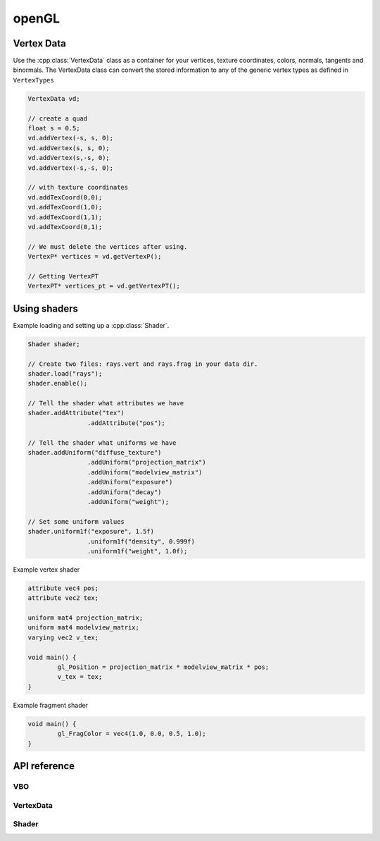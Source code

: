 openGL
================================================================================

Vertex Data
--------------------------------------------------------------------------------
Use the :cpp:class:`VertexData` class as a container for your vertices, texture
coordinates, colors, normals, tangents and binormals. The VertexData class can
convert the stored information to any of the generic vertex types as defined in 
``VertexTypes``

.. code-block:: c++

	VertexData vd;
	
	// create a quad
	float s = 0.5;
	vd.addVertex(-s, s, 0);
	vd.addVertex(s, s, 0);
	vd.addVertex(s,-s, 0);
	vd.addVertex(-s,-s, 0);
	
	// with texture coordinates
	vd.addTexCoord(0,0);
	vd.addTexCoord(1,0);
	vd.addTexCoord(1,1);
	vd.addTexCoord(0,1);
	
	// We must delete the vertices after using.
	VertexP* vertices = vd.getVertexP();
	
	// Getting VertexPT
	VertexPT* vertices_pt = vd.getVertexPT();
	

Using shaders
--------------------------------------------------------------------------------

Example loading and setting up a :cpp:class:`Shader`.

.. code-block:: c++

	Shader shader;
	
	// Create two files: rays.vert and rays.frag in your data dir.
	shader.load("rays"); 
	shader.enable();
	
	// Tell the shader what attributes we have
	shader.addAttribute("tex")
			.addAttribute("pos");
	
	// Tell the shader what uniforms we have			
	shader.addUniform("diffuse_texture")
			.addUniform("projection_matrix")
			.addUniform("modelview_matrix")
			.addUniform("exposure")
			.addUniform("decay")
			.addUniform("weight");
			
	// Set some uniform values
	shader.uniform1f("exposure", 1.5f)
			.uniform1f("density", 0.999f)
			.uniform1f("weight", 1.0f);
	

Example vertex shader

.. code-block:: c
	
	attribute vec4 pos;
	attribute vec2 tex;
	
	uniform mat4 projection_matrix;
	uniform mat4 modelview_matrix;
	varying vec2 v_tex;
	
	void main() {
		gl_Position = projection_matrix * modelview_matrix * pos; 
		v_tex = tex;
	}

	
Example fragment shader

.. code-block:: c

	void main() {
		gl_FragColor = vec4(1.0, 0.0, 0.5, 1.0);
	}
	
	
	
API reference
--------------------------------------------------------------------------------

VBO
++++++++++++++++++++++++++++++++++++++++++++++++++++++++++++++++++++++++++++++++


.. cpp:function:: 	 VBO::VBO()


.. cpp:function:: 	VBO&  VBO::setVertexData(VertexData& data)

	:param VertexData& data: 

.. cpp:function:: 	VBO&  VBO::setVertexData(VertexData* data)

	:param VertexData* data: 

.. cpp:function:: 	VBO&  VBO::setVertexData(VertexP* data, int num)

	:param VertexP* data: 
	:param int num: 

.. cpp:function:: 	VBO&  VBO::setVertexData(VertexPN* data, int num)

	:param VertexPN* data: 
	:param int num: 

.. cpp:function:: 	VBO&  VBO::setVertexData(VertexPT* data, int num)

	:param VertexPT* data: 
	:param int num: 

.. cpp:function:: 	VBO&  VBO::setVertexData(VertexPNC* data, int num)

	:param VertexPNC* data: 
	:param int num: 

.. cpp:function:: 	VBO&  VBO::setVertexData(VertexPTN* data, int num)

	:param VertexPTN* data: 
	:param int num: 

.. cpp:function:: 	VBO&  VBO::setVertexData(VertexPTNT* data, int num)

	:param VertexPTNT* data: 
	:param int num: 

.. cpp:function:: 	VBO&  VBO::setVertexData(VertexPTNC* data, int num)

	:param VertexPTNC* data: 
	:param int num: 

.. cpp:function:: 	VBO&  VBO::setVertexData(VertexPTNTB* data, int num)

	:param VertexPTNTB* data: 
	:param int num: 

.. cpp:function:: 	VBO&  VBO::updateVertexData(VertexData* data)

	:param VertexData* data: 

.. cpp:function:: 	VBO&  VBO::setVertices(const float* vertices, int numCoords, int num, int usage = GL_STATIC_DRAW)

	:param const float* vertices: 
	:param int numCoords: 
	:param int num: 
	:param int usage = GL_STATIC_DRAW: 

.. cpp:function:: 	VBO&  VBO::setTexCoords(const float* texCoords, int num, int usage = GL_STATIC_DRAW)

	:param const float* texCoords: 
	:param int num: 
	:param int usage = GL_STATIC_DRAW: 

.. cpp:function:: 	VBO&  VBO::setIndices(const int* indices, int num, int usage = GL_STATIC_DRAW)

	:param const int* indices: 
	:param int num: 
	:param int usage = GL_STATIC_DRAW: 

.. cpp:function:: 	VBO&  VBO::setColors(const float* colors, int numColors, int usage = GL_STATIC_DRAW)

	:param const float* colors: 
	:param int numColors: 
	:param int usage = GL_STATIC_DRAW: 

.. cpp:function:: 	VBO&  VBO::bind()


.. cpp:function:: 	VBO&  VBO::unbind()



.. cpp:function:: 	VBO&  VBO::drawElements(int drawMode, int total)

	:param int drawMode: 
	:param int total: 


.. cpp:function:: 	void  VBO::setNormVertexAttribPointer(GLuint index)

	:param GLuint index: 

.. cpp:function:: 	void  VBO::setPosVertexAttribPointer(GLuint index)

	:param GLuint index: 

.. cpp:function:: 	void  VBO::setTexVertexAttribPointer(GLuint index)

	:param GLuint index: 


.. cpp:function:: 	bool VBO::hasIndices(); 


.. cpp:function:: 	return  VBO::hasType(VBOType type)

	:param VBOType: 


VertexData
++++++++++++++++++++++++++++++++++++++++++++++++++++++++++++++++++++++++++++++++

.. cpp:class:: VertexData
	
	VertexData class
	
.. cpp:function:: 	 VertexData::VertexData()
	
	Default constructor.

.. cpp:function:: 	 VertexData::VertexData(string meshName)

	:param string meshName:	You can give the vertex data a name, which can be
							used by exporters. 

.. cpp:function:: 	int  VertexData::addVertex(const Vec3& vec)

	:param const Vec3& vec:		Add a vertex

.. cpp:function:: 	int  VertexData::addVertex(const float x, const float y, const float z)

	:param const float x: 	X of vertex
	:param const float y: 	Y of vertex
	:param const float z: 	Z of vertex

.. cpp:function:: 	void  VertexData::addTexCoord(const Vec2& vec)

	:param const Vec2& vec: 	Add this texture coordinate

.. cpp:function:: 	void  VertexData::addTexCoord(const float x, const float y)

	Add a texture coordinate:
	
	:param const float x: 	x-value
	:param const float y: 	y-value

.. cpp:function:: 	void  VertexData::addColor(const Vec3& color)

	:param const Vec3& color: 

.. cpp:function:: 	void  VertexData::addColor(const Color4& color)

	:param const Color4& color: 

.. cpp:function:: 	void  VertexData::addColor(const float r, const float g, const float b)
	
	:param const float r: 
	:param const float g: 
	:param const float b: 

.. cpp:function:: 	void  VertexData::addNormal(const float x, const float y, const float z)

	:param const float x: 
	:param const float y: 
	:param const float z: 

.. cpp:function:: 	void  VertexData::addNormal(const Vec3& vec)

	:param const Vec3& vec: 

.. cpp:function:: 	void  VertexData::addIndex(const int& index)

	:param const int& index: 

.. cpp:function:: 	int  VertexData::addTriangle(Triangle t)

	:param Triangle t: 

.. cpp:function:: 	int  VertexData::addTriangle(int a, int b, int c)

	:param int a: 
	:param int b: 
	:param int c: 

.. cpp:function:: 	int  VertexData::addTriangleAndIndices(int a, int b, int c)

	:param int a: 
	:param int b: 
	:param int c: 

.. cpp:function:: 	int  VertexData::addQuad(int a, int b, int c, int d)

	:param int a: 
	:param int b: 
	:param int c: 
	:param int d: 

.. cpp:function:: 	int  VertexData::addQuad(Quad q)

	:param Quad q: 

.. cpp:function:: 	int  VertexData::addQuadAndIndices(int a, int b, int c, int d)

	:param int a: 
	:param int b: 
	:param int c: 
	:param int d: 

.. cpp:function:: 	void  VertexData::addQuadIndices(int a, int b, int c, int d)

	:param int a: 
	:param int b: 
	:param int c: 
	:param int d: 

.. cpp:function:: 	void  VertexData::debugDraw(int drawMode = GL_TRIANGLES)

	:param int drawMode = GL_TRIANGLES: 

.. cpp:function:: 	void  VertexData::debugDrawQuad(int quadNum)

	:param int quadNum: 

.. cpp:function:: 	const float*  VertexData::getVerticesPtr()


.. cpp:function:: 	const float*  VertexData::getTexCoordsPtr()


.. cpp:function:: 	const float*  VertexData::getColorsPtr()


.. cpp:function:: 	const float*  VertexData::getNormalsPtr()


.. cpp:function:: 	const int*  VertexData::getIndicesPtr()


.. cpp:function:: 	Triangle*  VertexData::getTrianglePtr(int triangle)

	:param int triangle: 

.. cpp:function:: 	Quad*  VertexData::getQuadPtr(int quad)

	:param int quad: 

.. cpp:function:: 	int  VertexData::getNumVertices()


.. cpp:function:: 	int  VertexData::getNumTexCoords()


.. cpp:function:: 	int  VertexData::getNumColors()


.. cpp:function:: 	int  VertexData::getNumNormals()


.. cpp:function:: 	int  VertexData::getNumTangents()


.. cpp:function:: 	int  VertexData::getNumIndices()


.. cpp:function:: 	int  VertexData::getNumTriangles()


.. cpp:function:: 	int  VertexData::getNumQuads()


.. cpp:function:: 	Vec2  VertexData::getTexCoord(int index)

	:param int index: 

.. cpp:function:: 	Vec2*  VertexData::getTexCoordPtr(int index)

	:param int index: 

.. cpp:function:: 	Vec3  VertexData::getVertex(int index)

	:param int index: 

.. cpp:function:: 	Vec3*  VertexData::getVertexPtr(int index)

	:param int index: 

.. cpp:function:: 	Vec3&  VertexData::getVertexRef(int index)

	:param int index: 

.. cpp:function:: 	Vec3  VertexData::getNormal(int index)

	:param int index: 

.. cpp:function:: 	Vec3*  VertexData::getNormalPtr(int index)

	:param int index: 

.. cpp:function:: 	Vec3&  VertexData::getNormalRef(int index)

	:param int index: 

.. cpp:function:: 	VertexP*  VertexData::getVertexP()


.. cpp:function:: 	VertexPT*  VertexData::getVertexPT()


.. cpp:function:: 	VertexPN*  VertexData::getVertexPN()


.. cpp:function:: 	VertexPTN*  VertexData::getVertexPTN()


.. cpp:function:: 	VertexPTNT*  VertexData::getVertexPTNT()


.. cpp:function:: 	VertexPNC*  VertexData::getVertexPNC()


.. cpp:function:: 	VertexPTNTB*  VertexData::getVertexPTNTB()


.. cpp:function:: 	void  VertexData::clearAttribs()


.. cpp:function:: 	void  VertexData::enablePositionAttrib()


.. cpp:function:: 	void  VertexData::enableNormalAttrib()


.. cpp:function:: 	void  VertexData::enableColorAttrib()


.. cpp:function:: 	void  VertexData::enableTexCoordAttrib()


.. cpp:function:: 	void  VertexData::disablePositionAttrib()


.. cpp:function:: 	void  VertexData::disableNormalAttrib()


.. cpp:function:: 	void  VertexData::disableColorAttrib()


.. cpp:function:: 	void  VertexData::disableTexCoordAttrib()


.. cpp:function:: 	void  VertexData::clear()


.. cpp:function:: 	void VertexData::setNormal(int index,Vec3 normal)

	:param int dx: 
	:param Vec3 normal: 

.. cpp:function:: 	void VertexData::setVertex(int index, Vec3 vert)

	:param int dx: 
	:param Vec3 position: 

.. cpp:function:: 	void VertexData::setVertex(int dx, float x, float y, float z)

	:param int dx: 
	:param float x: 
	:param float y: 
	:param float z) { vertices[dx].set(x: 
	:param y: 
	:param z: 

.. cpp:function:: 	void  VertexData::setName(string n)

	:param string n: 

.. cpp:function:: 	string  VertexData::getName()


Shader
++++++++++++++++++++++++++++++++++++++++++++++++++++++++++++++++++++++++++++++++
	

.. cpp:class:: Shader

	Shader class
	
.. cpp:function::	Shader()

	Create a new Shader object. Don't forget to set the name before you start
	loading and compiling the shader.
	
.. cpp:function::	Shader(const std::string& name)

   Create a new Shader object with the given name. The name is used to load the 
   files from the data directory.
	
.. cpp:function::	Shader& Shader::load(const std::string& name)

	Load the shader source code using the given name.
	
.. cpp:function::	Shader& Shader::load()

	Load the shader source code with the previously set name. 
	
.. cpp:function::	void Shader::create(const std::string& vertexSource, std::string& fragmentSource)
	
	This function does the actual work by creating a vertex and fragment shader
	object using the given source code.
	
.. cpp:function::	Shader& Shader::addAttribute(const std::string& name)

	Uses ``glGetAttribLocation(prog_id, name)`` and stores the location of the 
	attribute as a member. You can use ``getAttribute(std::string name)`` to 
	retrieve the location of the attribute in the compiled shader.

.. cpp:function::	Shader& Shader::addUniform(const std::string& name)

	Retrieves the location of the uniform using ``glGetUniformLocation(prog_id, name)``.
	The location is stored in the ``Shader`` object and you can use 
	``GetUniform(std::string name)`` to retrieve the uniform location.
	
.. cpp:function::	GLint Shader::getUniform(const std::string& name)

	Returns the uniform location for the given uniform name.
	
.. cpp:function::	GLint Shader::getAttribute(const std::string& name)

	Returns the attribute location for the given attribute name.

.. cpp:function::	string Shader::getVertexSource(bool inDataPath = true)

	Get the vertex shader source using the name of the shader object.

.. cpp:function::	string Shader::getFragmentSource(bool inDataPath = true)

	Get the fragment shader source using the name of the shader object.
	
.. cpp:function::	void Shader::enable()

	Start using the shader application. Call ``disable()`` to disable it again.	

.. cpp:function::	void Shader::disable()

	Disable the shader application. Call ``enable()`` to enable it again.
	

